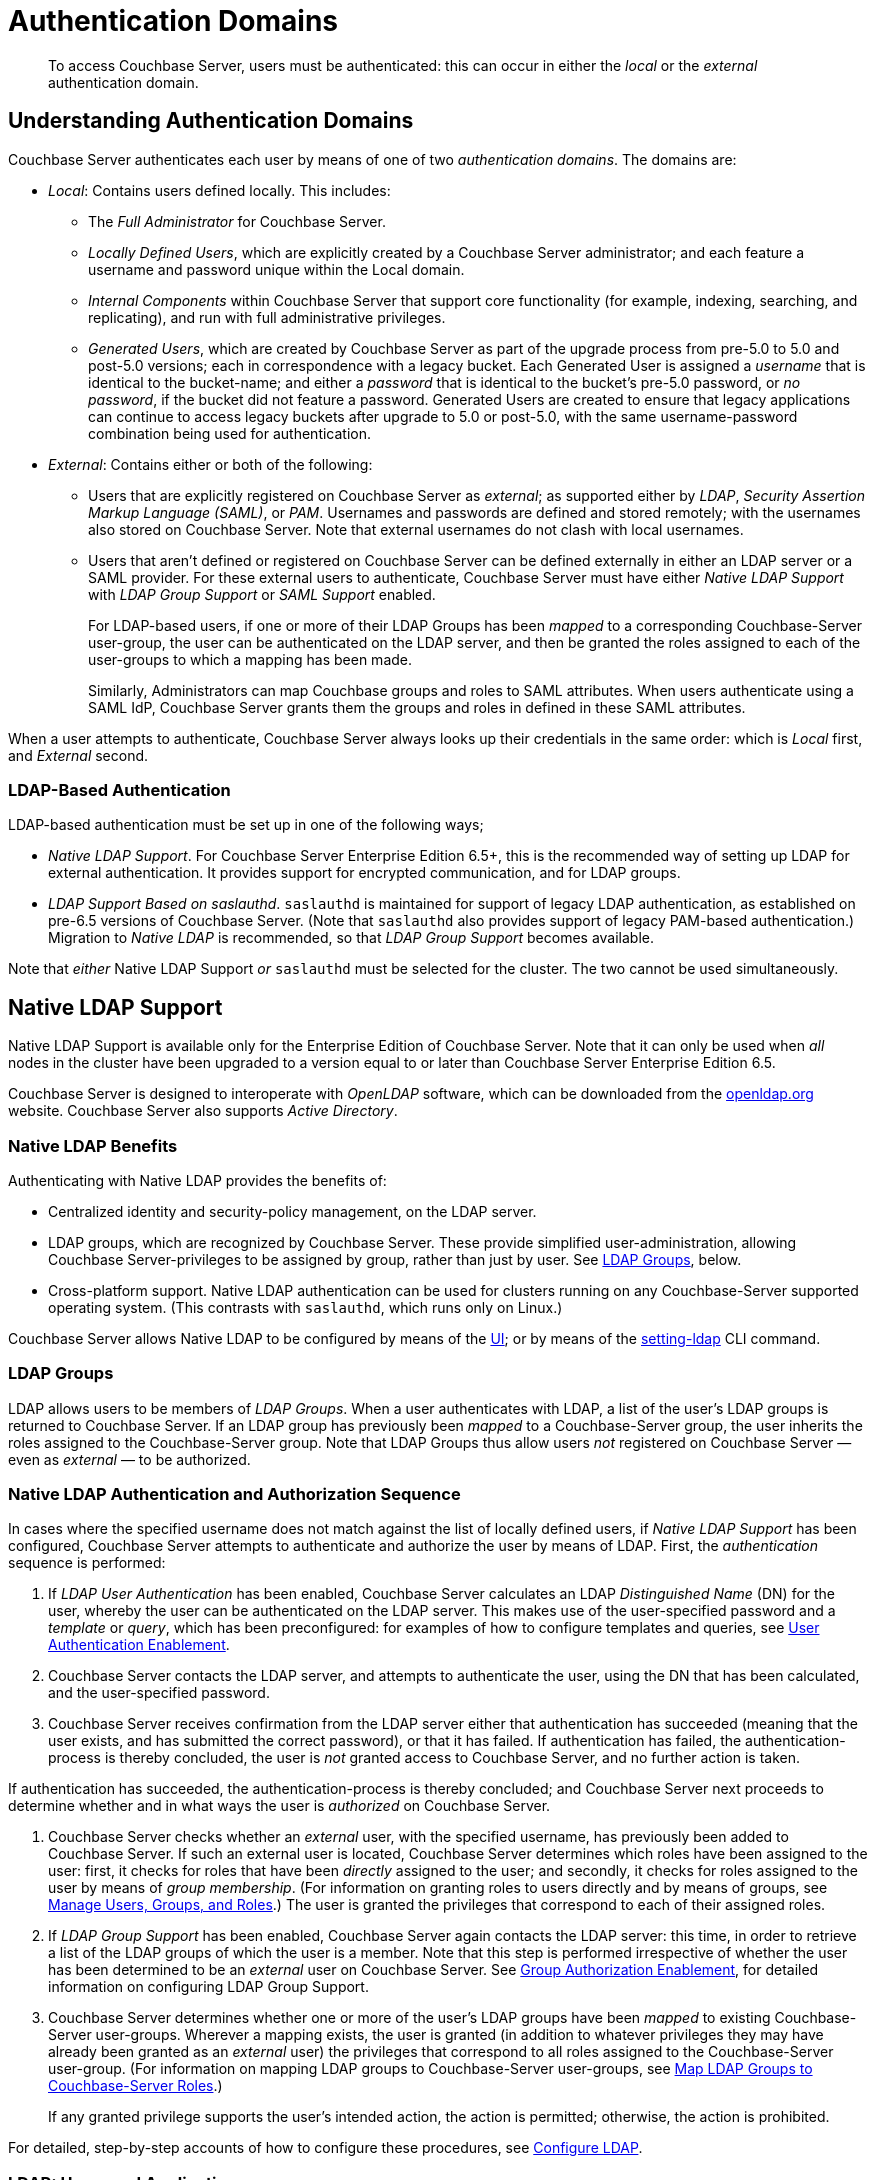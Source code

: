 = Authentication Domains
:description: pass:q[To access Couchbase Server, users must be authenticated: this can occur in either the _local_ or the _external_ authentication domain.]

[abstract]
{description}

[#introduction-to-externally-based-authentication]
== Understanding Authentication Domains

Couchbase Server authenticates each user by means of one of two _authentication domains_.
The domains are:

* _Local_: Contains users defined locally.
This includes:

 ** The _Full Administrator_ for Couchbase Server.

** _Locally Defined Users_, which are explicitly created by a Couchbase Server  administrator; and each feature a username and password unique within the Local domain.

 ** _Internal Components_ within Couchbase Server that support core  functionality (for example, indexing, searching, and replicating), and run  with full administrative privileges.

 ** _Generated Users_, which are created by Couchbase Server as part of the  upgrade process from pre-5.0 to 5.0 and post-5.0 versions; each in  correspondence with a legacy bucket.
Each Generated User is assigned a _username_ that is identical to the bucket-name; and either a _password_ that is identical to the bucket's pre-5.0 password, or _no password_, if the bucket did not feature a password.
Generated Users are created to ensure that legacy applications can continue to access legacy buckets after upgrade to 5.0 or post-5.0, with the same username-password combination being used for authentication.

* _External_: Contains either or both of the following:

** Users that are explicitly registered on Couchbase Server as _external_; as supported either by _LDAP_, _Security Assertion Markup Language (SAML)_, or _PAM_.
Usernames and passwords are defined and stored remotely; with the usernames also stored on Couchbase Server.
Note that external usernames do not clash with local usernames.

** Users that aren't defined or registered on Couchbase Server can be defined externally in either an LDAP server or a SAML provider. 
For these external users to authenticate, Couchbase Server must have either _Native LDAP Support_ with _LDAP Group Support_  or _SAML Support_ enabled.
+
For LDAP-based users, if one or more of their LDAP Groups has been _mapped_ to a corresponding Couchbase-Server user-group, the user can be authenticated on the LDAP server, and then be granted the roles assigned to each of the user-groups to which a mapping has been made.
+
Similarly, Administrators can map Couchbase groups and roles to SAML attributes. When users authenticate using a SAML IdP, Couchbase Server grants them the groups and roles in defined in these SAML attributes.  

When a user attempts to authenticate, Couchbase Server always looks up their credentials in the same order: which is _Local_ first, and _External_ second.

[#introduction-to-ldap-based-authentication]
=== LDAP-Based Authentication

LDAP-based authentication must be set up in one of the following ways;

* _Native LDAP Support_.
For Couchbase Server Enterprise Edition 6.5+, this is the recommended way of setting up LDAP for external authentication.
It provides support for encrypted communication, and for LDAP groups.

* _LDAP Support Based on saslauthd_.
`saslauthd` is maintained for support of legacy LDAP authentication, as established on pre-6.5 versions of Couchbase Server.
(Note that `saslauthd` also provides support of legacy PAM-based authentication.)
Migration to _Native LDAP_ is recommended, so that _LDAP Group Support_ becomes available.

Note that _either_ Native LDAP Support _or_ `saslauthd` must be selected for the cluster.
The two cannot be used simultaneously.

[#native-ldap-support]
== Native LDAP Support

Native LDAP Support is available only for the Enterprise Edition of Couchbase Server.
Note that it can only be used when _all_ nodes in the cluster have been upgraded to a version equal to or later than Couchbase Server Enterprise Edition 6.5.

Couchbase Server is designed to interoperate with _OpenLDAP_ software, which can be downloaded from the http://www.openldap.org/[openldap.org^] website.
Couchbase Server also supports _Active Directory_.

[#ldap-benefits]
=== Native LDAP Benefits

Authenticating with Native LDAP provides the benefits of:

* Centralized identity and security-policy management, on the LDAP server.

* LDAP groups, which are recognized by Couchbase Server.
These provide simplified user-administration, allowing Couchbase Server-privileges to be assigned by group,
rather than just by user.
See xref:learn:security/authentication-domains.adoc#introduction-to-ldap-groups[LDAP Groups], below.

* Cross-platform support.
Native LDAP authentication can be used for clusters running on any Couchbase-Server supported operating system. (This contrasts with `saslauthd`, which runs only on Linux.)

Couchbase Server allows Native LDAP to be configured by means of the xref:manage:manage-security/configure-ldap.adoc#configure-ldap-with-the-ui[UI]; or by means of the xref:cli:cbcli/couchbase-cli-setting-ldap.adoc[setting-ldap] CLI command.

[#introduction-to-ldap-groups]
=== LDAP Groups

LDAP allows users to be members of _LDAP Groups_.
When a user authenticates with LDAP, a list of the user's LDAP groups is returned to Couchbase Server.
If an LDAP group has previously been _mapped_ to a Couchbase-Server group, the user inherits the roles assigned to the Couchbase-Server group.
Note that LDAP Groups thus allow users _not_ registered on Couchbase Server &#8212; even as _external_ &#8212; to be authorized.

[#native-ldap-auth-sequence]
=== Native LDAP Authentication and Authorization Sequence

In cases where the specified username does not match against the list of locally defined users, if _Native LDAP Support_ has been configured, Couchbase Server attempts to authenticate and authorize the user by means of LDAP.
First, the _authentication_ sequence is performed:

. If _LDAP User Authentication_ has been enabled, Couchbase Server calculates an LDAP _Distinguished Name_ (DN) for the user, whereby the user can be authenticated on the LDAP server.
This makes use of the user-specified password and a _template_ or _query_, which has been preconfigured: for examples of how to configure templates and queries, see xref:manage:manage-security/configure-ldap.adoc#enable-ldap-user-authentication[User Authentication Enablement].

. Couchbase Server contacts the LDAP server, and attempts to authenticate the user, using the DN that has been calculated, and the user-specified password.

. Couchbase Server receives confirmation from the LDAP server either that authentication has succeeded (meaning that the user exists, and has submitted the correct password), or that it has failed.
If authentication has failed, the authentication-process is thereby concluded, the user is _not_ granted access to Couchbase Server, and no further action is taken.

If authentication has succeeded, the authentication-process is thereby concluded; and Couchbase Server next proceeds to determine whether and in what ways the user is _authorized_ on Couchbase Server.

. Couchbase Server checks whether an _external_ user, with the specified username, has previously been added to Couchbase Server.
If such an external user is located, Couchbase Server determines which roles have been assigned to the user: first, it checks for roles that have been _directly_ assigned to the user; and secondly, it checks for roles assigned to the user by means of _group membership_.
(For information on granting roles to users directly and by means of groups, see xref:manage:manage-security/manage-users-and-roles.adoc[Manage Users, Groups, and Roles].) The user is granted the privileges that correspond to each of their assigned roles.

. If _LDAP Group Support_ has been enabled, Couchbase Server again contacts the LDAP server: this time, in order to retrieve a list of the LDAP groups of which the user is a member.
Note that this step is performed irrespective of whether the user has been determined to be an _external_ user on Couchbase Server.
See xref:manage:manage-security/configure-ldap#group-authorization-enablement[Group Authorization Enablement], for detailed information on configuring LDAP Group Support.

. Couchbase Server determines whether one or more of the user's LDAP groups have been _mapped_ to existing Couchbase-Server user-groups.
Wherever a mapping exists, the user is granted (in addition to whatever privileges they may have already been granted as an _external_ user) the privileges that correspond to all roles assigned to the Couchbase-Server user-group.
(For information on mapping LDAP groups to Couchbase-Server user-groups, see xref:manage:manage-security/configure-ldap.adoc#map-ldap-groups-to-couchbase-server-roles[Map LDAP Groups to Couchbase-Server Roles].)
+
If any granted privilege supports the user's intended action, the action is permitted; otherwise, the action is prohibited.

For detailed, step-by-step accounts of how to configure these procedures, see xref:manage:manage-security/configure-ldap.adoc[Configure LDAP].

[#ldap-users-and-applications]
=== LDAP: Users and Applications

LDAP provides a convenient way of managing authentication and authorization for human users.
However, LDAP may be less appropriate for the authentication and authorization of _application identities_.
This is because:

* Couchbase Server must access the LDAP server for initial authentication; thereby adding a potentially undesirable latency to the application's establishment of a full connection with Couchbase Server.

* If the LDAP server is unavailable, the application cannot be authenticated or authorized.
In such circumstances, Couchbase Server, even though it may itself still be available, cannot grant data-access to the application.

Therefore, to avoid both latency and risk of unavailability, applications should authenticate and authorize with Couchbase Server _locally_.

[#saslauthd-and-pam]
== saslauthd, LDAP, and PAM

`saslauthd` is maintained for support of legacy LDAP and PAM-based authentication, as established on pre-6.5 versions of Couchbase Server.
Migration to _Native LDAP_ is recommended, so that _LDAP Group Support_ becomes available.
The overall migration procedure is provided as part of the `saslauthd` documentation, in xref:manage:manage-security/configure-saslauthd.adoc#migrating-from-saslauthd-to-native-ldap[Migrating from saslauthd to Native LDAP].

[#using-saslauthd]
=== saslauthd and LDAP

LDAP authentication based on `saslauthd` is only available for the Enterprise Edition of Couchbase Server, and only on the Linux platform.
It provides the benefits of centralized identity and security-policy management, and of simplified compliance.
It does not support LDAP groups.

For LDAP authentication, _Native LDAP_ , rather than `saslauthd`, is recommended for Couchbase Server Enterprise Edition 6.5+.

For details on configuring `saslauthd` to support external authentication by LDAP, see xref:manage:manage-security/configure-saslauthd.adoc[Configure `saslauthd`].

[#introduction-to-pam-based-authentication]
=== saslauthd and PAM

_Pluggable Authentication Modules_ (PAM) provide an authentication framework that allows multiple, low-level authentication schemes to be used by a single API.
The _Enterprise Edition_ of Couchbase Server, running on Linux, supports administrator-authentication through PAM's _Linux password-module_.

[#pam-benefits]
Used with the _Enterprise Edition_ of Couchbase Server, the PAM _Linux password-module_ provides:

* _External authentication_: Administrator-accounts defined on Linux systems, in the `/etc/shadow` directory, can be accessed for authentication-purposes by Couchbase Server.

* _Password policy-management_: Linux password-management can be used across different Couchbase Server-nodes; to synchronize, maintain, and expire administrator-passwords.

Note that use of the PAM Linux password-module requires all cluster-nodes to be Linux-based, running the Enterprise Edition of Couchbase Server, version 4.6 or above.
Additionally, the `saslauthd` library version must be 2.1.x or above.

For details on configuring `saslauthd` to support external authentication by PAM, see xref:manage:manage-security/configure-saslauthd.adoc[Configure `saslauthd`].

[saml-authentication]
== SAML Authentication

SAML is a standard that defines how services communicate about user authentication. When an Administrator enables SAML authentication in Couchbase Server, a button appears on the Couchbase Server Web Console login page. 

image::security/sso-login.png[,720]

This button sends users to an _Identity Provider_ (IdP)'s site to authenticate. If the user authenticates with the IdP, the IdP sends the user back to Couchbase Server with an message containing their authentication information. Couchbase Server then logs the user into the Web Console. Users can only use SAML authentication to log into the Couchbase Web Console. They cannot authenticate for the command line, REST API, or SDK using SAML.

SAML authentication offers these features:

* _Single Sign On_ (SSO) lets users avoid repeated username and password prompts for every service they sign in to. Instead, the user authenticates once with the IdP when first connecting to a service. This initial authentication starts a session for the user with the IdP. While the session is active, when the user connects to a service that uses the IdP, it authenticates them without prompting for a username and password. SSO also means users have fewer usernames and passwords to memorize.
* Most IdPs implement _Two-Factor Authentication_ (2FA). 2FA increases security by requiring users to prove their identity with more than just a username and password. For example, 2FA can require users to enter a number sent to them via a mobile text message or from an authentication app on their mobile phone. 
* SAML lets administrators centralize user authentication by defining users once in the IdP, instead of having to create an account for each service. They can assign the users privileges for any service that uses the IdP for authentication. When an administrator removes a user's privileges, services automatically end the user's active sessions. 

=== Mapping of Groups and Roles With SAML Authentication

When a user authenticates with an IdP, the IdP sends the user back to Couchbase Server with a SAML-formatted message containing their authentication information. Included within this message are attributes defined for the user by the IdP. You can choose to map two of these attributes to define the Couchbase Server groups and roles for user.

If you map attributes for the user's groups and roles, you can manage Web Console users entirely within the IdP. In this case, you do not need to create Web Console users in Couchbase Server's external authentication domain. 

Couchbase Server combines the following settings to determine a SAML-authenticated user's roles:

* If the authenticated user matches a Couchbase user account defined in the external authentication domain, Couchbase Server grants the authenticated user the account's roles and groups.
* If you mapped a SAML attribute to Couchbase groups, then Couchbase Server grants the authenticated user the roles assigned to the groups listed in the attribute.
* If you mapped a SAML attribute to Couchbase roles, then Couchbase Server grants the authenticated user the roles listed in the attribute.

Enabling SAML authentication does not prevent users who have accounts defined in the local authentication domain from logging in. They can log into the Web Console using their username and password as usual. In addition, you can enable both SAML authentication and LDAP authentication. However, users may become confused if you do not synchronize user names and passwords between the LDAP server and the IdP. 